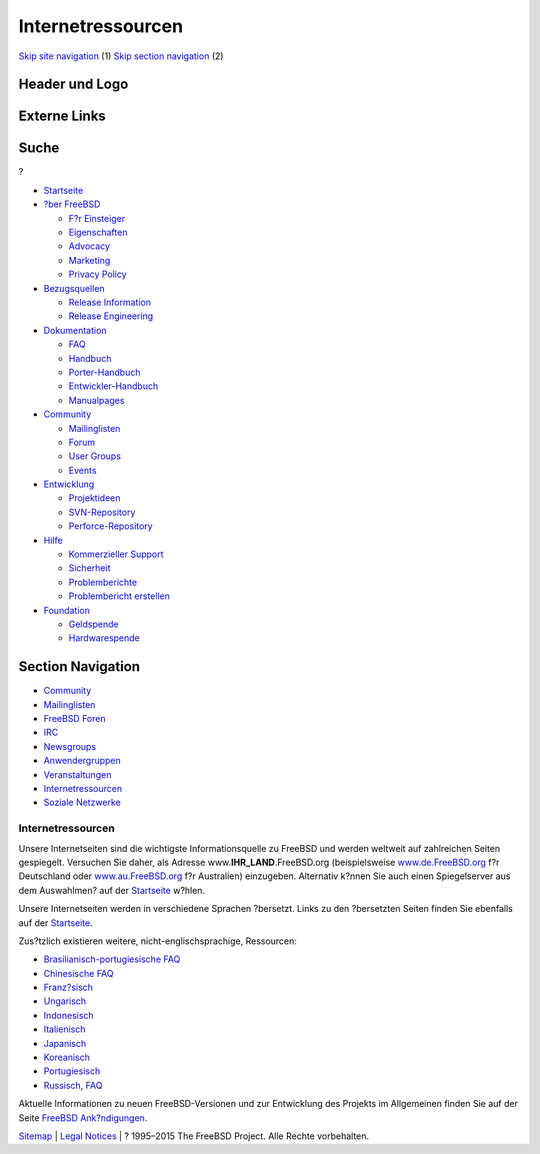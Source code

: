 ==================
Internetressourcen
==================

.. raw:: html

   <div id="containerwrap">

.. raw:: html

   <div id="container">

`Skip site navigation <#content>`__ (1) `Skip section
navigation <#contentwrap>`__ (2)

.. raw:: html

   <div id="headercontainer">

.. raw:: html

   <div id="header">

Header und Logo
---------------

.. raw:: html

   <div id="headerlogoleft">

|FreeBSD|

.. raw:: html

   </div>

.. raw:: html

   <div id="headerlogoright">

Externe Links
-------------

.. raw:: html

   <div id="searchnav">

.. raw:: html

   </div>

.. raw:: html

   <div id="search">

.. raw:: html

   <div>

Suche
-----

.. raw:: html

   <div>

?

.. raw:: html

   </div>

.. raw:: html

   </div>

.. raw:: html

   </div>

.. raw:: html

   </div>

.. raw:: html

   </div>

.. raw:: html

   <div id="menu">

-  `Startseite <../>`__

-  `?ber FreeBSD <../about.html>`__

   -  `F?r Einsteiger <../projects/newbies.html>`__
   -  `Eigenschaften <../features.html>`__
   -  `Advocacy <../../advocacy/>`__
   -  `Marketing <../../marketing/>`__
   -  `Privacy Policy <../../privacy.html>`__

-  `Bezugsquellen <../where.html>`__

   -  `Release Information <../releases/>`__
   -  `Release Engineering <../../releng/>`__

-  `Dokumentation <../docs.html>`__

   -  `FAQ <../../doc/de_DE.ISO8859-1/books/faq/>`__
   -  `Handbuch <../../doc/de_DE.ISO8859-1/books/handbook/>`__
   -  `Porter-Handbuch <../../doc/de_DE.ISO8859-1/books/porters-handbook>`__
   -  `Entwickler-Handbuch <../../doc/de_DE.ISO8859-1/books/developers-handbook>`__
   -  `Manualpages <//www.FreeBSD.org/cgi/man.cgi>`__

-  `Community <../community.html>`__

   -  `Mailinglisten <../community/mailinglists.html>`__
   -  `Forum <http://forums.freebsd.org>`__
   -  `User Groups <../../usergroups.html>`__
   -  `Events <../../events/events.html>`__

-  `Entwicklung <../../projects/index.html>`__

   -  `Projektideen <http://wiki.FreeBSD.org/IdeasPage>`__
   -  `SVN-Repository <http://svnweb.FreeBSD.org>`__
   -  `Perforce-Repository <http://p4web.FreeBSD.org>`__

-  `Hilfe <../support.html>`__

   -  `Kommerzieller Support <../../commercial/commercial.html>`__
   -  `Sicherheit <../../security/>`__
   -  `Problemberichte <//www.FreeBSD.org/cgi/query-pr-summary.cgi>`__
   -  `Problembericht erstellen <../send-pr.html>`__

-  `Foundation <http://www.freebsdfoundation.org/>`__

   -  `Geldspende <http://www.freebsdfoundation.org/donate/>`__
   -  `Hardwarespende <../../donations/>`__

.. raw:: html

   </div>

.. raw:: html

   </div>

.. raw:: html

   <div id="content">

.. raw:: html

   <div id="sidewrap">

.. raw:: html

   <div id="sidenav">

Section Navigation
------------------

-  `Community <../community.html>`__
-  `Mailinglisten <../community/mailinglists.html>`__
-  `FreeBSD Foren <http://forums.freebsd.org/>`__
-  `IRC <../community/irc.html>`__
-  `Newsgroups <../community/newsgroups.html>`__
-  `Anwendergruppen <../../usergroups.html>`__
-  `Veranstaltungen <../../events/events.html>`__
-  `Internetressourcen <../community/webresources.html>`__
-  `Soziale Netzwerke <../../community/social.html>`__

.. raw:: html

   </div>

.. raw:: html

   </div>

.. raw:: html

   <div id="contentwrap">

Internetressourcen
==================

Unsere Internetseiten sind die wichtigste Informationsquelle zu FreeBSD
und werden weltweit auf zahlreichen Seiten gespiegelt. Versuchen Sie
daher, als Adresse www.\ **IHR\_LAND**.FreeBSD.org (beispielsweise
`www.de.FreeBSD.org <http://www.de.FreeBSD.org/>`__ f?r Deutschland oder
`www.au.FreeBSD.org <http://www.au.FreeBSD.org/>`__ f?r Australien)
einzugeben. Alternativ k?nnen Sie auch einen Spiegelserver aus dem
Auswahlmen? auf der `Startseite <../index.html>`__ w?hlen.

Unsere Internetseiten werden in verschiedene Sprachen ?bersetzt. Links
zu den ?bersetzten Seiten finden Sie ebenfalls auf der
`Startseite <../index.html>`__.

Zus?tzlich existieren weitere, nicht-englischsprachige, Ressourcen:

-  `Brasilianisch-portugiesische
   FAQ <../../doc/pt_BR.ISO8859-1/books/faq/index.html>`__
-  `Chinesische FAQ <../../zh/FAQ/FAQ.html>`__
-  `Franz?sisch <http://www.FreeBSD-fr.org/>`__
-  `Ungarisch <http://www.hu.FreeBSD.org/hu/>`__
-  `Indonesisch <http://www.FreeBSD.or.id>`__
-  `Italienisch <http://www.gufi.org/>`__
-  `Japanisch <http://www.jp.FreeBSD.org/>`__
-  `Koreanisch <http://www.kr.FreeBSD.org/>`__
-  `Portugiesisch <http://npf.pt.FreeBSD.org/>`__
-  `Russisch <http://www.FreeBSD.org.ru/>`__,
   `FAQ <../../doc/ru_RU.KOI8-R/books/faq/index.html>`__

Aktuelle Informationen zu neuen FreeBSD-Versionen und zur Entwicklung
des Projekts im Allgemeinen finden Sie auf der Seite `FreeBSD
Ank?ndigungen <../news/newsflash.html>`__.

.. raw:: html

   </div>

.. raw:: html

   </div>

.. raw:: html

   <div id="footer">

`Sitemap <../../search/index-site.html>`__ \| `Legal
Notices <../../copyright/>`__ \| ? 1995–2015 The FreeBSD Project. Alle
Rechte vorbehalten.

.. raw:: html

   </div>

.. raw:: html

   </div>

.. raw:: html

   </div>

.. |FreeBSD| image:: ../../layout/images/logo-red.png
   :target: ..
